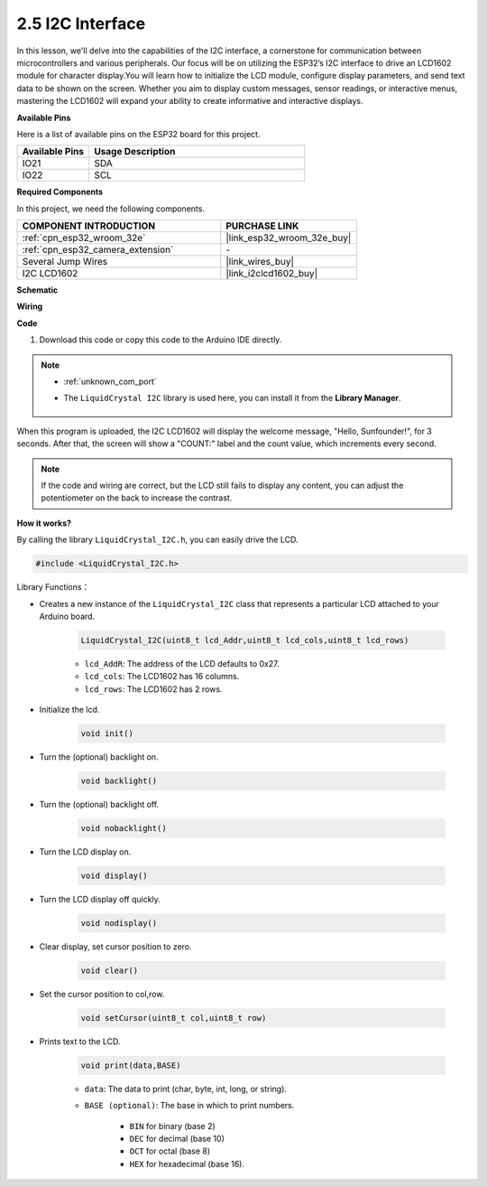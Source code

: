 .. _ar_lcd1602:

2.5 I2C Interface
==========================

In this lesson, we'll delve into the capabilities of the I2C interface, a cornerstone for communication between microcontrollers and various peripherals. Our focus will be on utilizing the ESP32’s I2C interface to drive an LCD1602 module for character display.You will learn how to initialize the LCD module, configure display parameters, and send text data to be shown on the screen. Whether you aim to display custom messages, sensor readings, or interactive menus, mastering the LCD1602 will expand your ability to create informative and interactive displays.

**Available Pins**

Here is a list of available pins on the ESP32 board for this project.

.. list-table::
    :widths: 5 15
    :header-rows: 1

    *   - Available Pins
        - Usage Description

    *   - IO21
        - SDA
    *   - IO22
        - SCL

**Required Components**

In this project, we need the following components. 



.. list-table::
    :widths: 30 20
    :header-rows: 1

    *   - COMPONENT INTRODUCTION
        - PURCHASE LINK

    *   - :ref:`cpn_esp32_wroom_32e`
        - |link_esp32_wroom_32e_buy|
    *   - :ref:`cpn_esp32_camera_extension`
        - \-
    *   - Several Jump Wires
        - |link_wires_buy|
    *   - I2C LCD1602
        - |link_i2clcd1602_buy|



    
**Schematic**

.. image:: img/circuit_2.6_lcd.png

**Wiring**

.. image:: img/2.6_i2clcd1602_bb.png
    :width: 800

**Code**

#. Download this code or copy this code to the Arduino IDE directly.
    
.. note::
    
    * :ref:`unknown_com_port`
    * The ``LiquidCrystal I2C`` library is used here, you can install it from the **Library Manager**.

        .. image:: img/lcd_lib.png

.. raw:: html

    <iframe src=https://create.arduino.cc/editor/sunfounder01/31e33e53-67b2-4e29-b78b-f647fd45fb0b/preview?embed style="height:510px;width:100%;margin:10px 0" frameborder=0></iframe>

When this program is uploaded, the I2C LCD1602 will display the welcome message, "Hello, Sunfounder!", for 3 seconds. After that, the screen will show a "COUNT:" label and the count value, which increments every second.


.. note:: 

    If the code and wiring are correct, but the LCD still fails to display any content, you can adjust the potentiometer on the back to increase the contrast.

**How it works?**

By calling the library ``LiquidCrystal_I2C.h``, you can easily drive the LCD. 

.. code-block:: arduino

    #include <LiquidCrystal_I2C.h>

Library Functions：


* Creates a new instance of the ``LiquidCrystal_I2C`` class that represents a particular LCD attached to your Arduino board.

    .. code-block:: arduino

        LiquidCrystal_I2C(uint8_t lcd_Addr,uint8_t lcd_cols,uint8_t lcd_rows)

    * ``lcd_AddR``: The address of the LCD defaults to 0x27.
    * ``lcd_cols``: The LCD1602 has 16 columns.
    * ``lcd_rows``: The LCD1602 has 2 rows.

* Initialize the lcd.

    .. code-block:: arduino

        void init()

* Turn the (optional) backlight on.

    .. code-block:: arduino

        void backlight()

* Turn the (optional) backlight off.

    .. code-block:: arduino

        void nobacklight()

* Turn the LCD display on.

    .. code-block:: arduino

        void display()

* Turn the LCD display off quickly.

    .. code-block:: arduino

        void nodisplay()

* Clear display, set cursor position to zero.

    .. code-block:: arduino

        void clear()

* Set the cursor position to col,row.

    .. code-block:: arduino

        void setCursor(uint8_t col,uint8_t row)

* Prints text to the LCD.

    .. code-block:: arduino

        void print(data,BASE)

    * ``data``: The data to print (char, byte, int, long, or string).
    * ``BASE (optional)``: The base in which to print numbers.

        * ``BIN`` for binary (base 2)
        * ``DEC`` for decimal (base 10)
        * ``OCT`` for octal (base 8)
        * ``HEX`` for hexadecimal (base 16).
